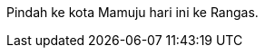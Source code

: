 :page-title     : Pindah ke Mamuju
:page-signed-by : Deo Valiandro. M <valiandrod@gmail.com>
:page-layout    : default
:page-category  : ...
:page-time      : 2022-05-08T15:22:14
:page-update    : 2022-05-08T15:22:14
:page-idn       : 7b64f27ebeb1773a

Pindah ke kota Mamuju hari ini ke Rangas.